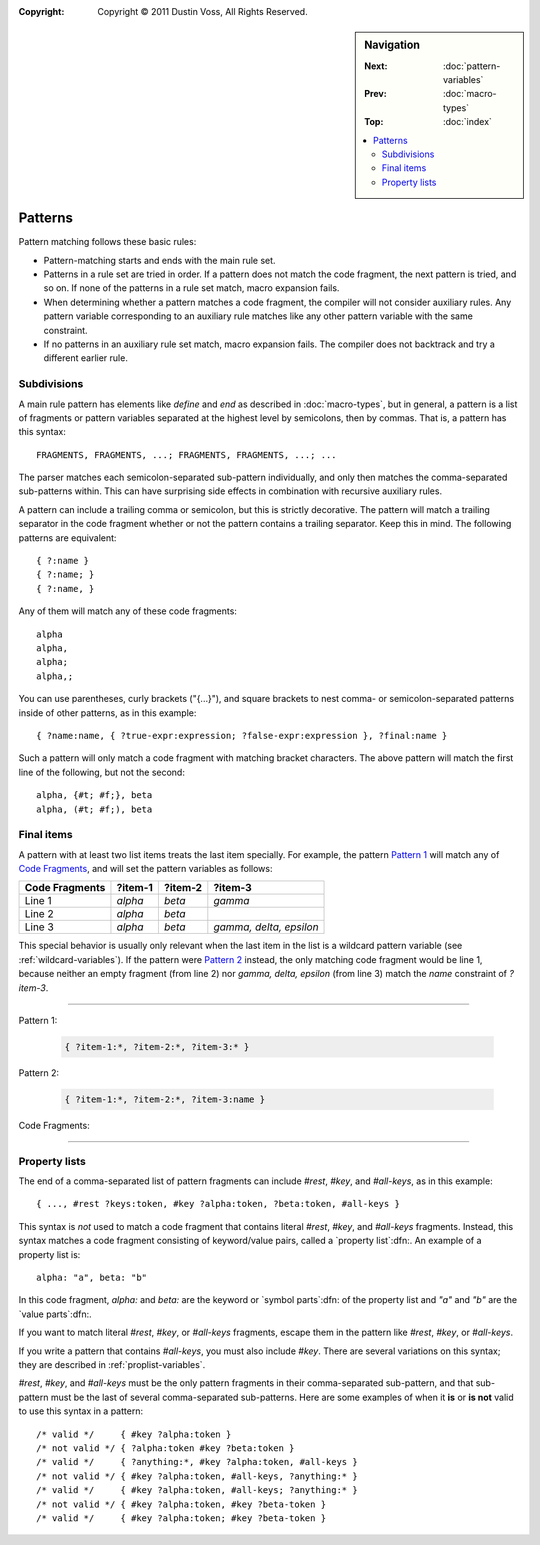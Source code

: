 :copyright: Copyright © 2011 Dustin Voss, All Rights Reserved.

.. default-role:: samp
.. highlight:: none
.. sidebar:: Navigation

   :Next:   :doc:`pattern-variables`
   :Prev:   :doc:`macro-types`
   :Top:    :doc:`index`

   .. contents::
      :local:


********
Patterns
********

Pattern matching follows these basic rules:

- Pattern-matching starts and ends with the main rule set.
- Patterns in a rule set are tried in order. If a pattern does not match the
  code fragment, the next pattern is tried, and so on. If none of the patterns
  in a rule set match, macro expansion fails.
- When determining whether a pattern matches a code fragment, the compiler will
  not consider auxiliary rules. Any pattern variable corresponding to an
  auxiliary rule matches like any other pattern variable with the same
  constraint.
- If no patterns in an auxiliary rule set match, macro expansion fails. The
  compiler does not backtrack and try a different earlier rule.


Subdivisions
============

A main rule pattern has elements like `define` and `end` as described in
:doc:`macro-types`, but in general, a pattern is a list of fragments or
pattern variables separated at the highest level by semicolons, then by commas.
That is, a pattern has this syntax::

        FRAGMENTS, FRAGMENTS, ...; FRAGMENTS, FRAGMENTS, ...; ...

The parser matches each semicolon-separated sub-pattern individually, and only
then matches the comma-separated sub-patterns within. This can have surprising
side effects in combination with recursive auxiliary rules.

A pattern can include a trailing comma or semicolon, but this is strictly
decorative. The pattern will match a trailing separator in the code fragment
whether or not the pattern contains a trailing separator. Keep this in mind. The
following patterns are equivalent::

        { ?:name }
        { ?:name; }
        { ?:name, }

Any of them will match any of these code fragments::

        alpha
        alpha,
        alpha;
        alpha,;

You can use parentheses, curly brackets ("{...}"), and square brackets to nest
comma- or semicolon-separated patterns inside of other patterns, as in this
example::

        { ?name:name, { ?true-expr:expression; ?false-expr:expression }, ?final:name }

Such a pattern will only match a code fragment with matching bracket characters.
The above pattern will match the first line of the following, but not the
second::

      alpha, {#t; #f;}, beta
      alpha, (#t; #f;), beta


.. _final-items:

Final items
===========

A pattern with at least two list items treats the last item specially. For
example, the pattern `Pattern 1`_ will match any of `Code Fragments`_, and will
set the pattern variables as follows:

==============  =======  =======  =======================
Code Fragments  ?item-1  ?item-2  ?item-3
==============  =======  =======  =======================
Line 1          `alpha`  `beta`   `gamma`
Line 2          `alpha`  `beta`
Line 3          `alpha`  `beta`   `gamma, delta, epsilon`
==============  =======  =======  =======================

This special behavior is usually only relevant when the last item in the list is
a wildcard pattern variable (see :ref:`wildcard-variables`). If the pattern were
`Pattern 2`_ instead, the only matching code fragment would be line 1, because
neither an empty fragment (from line 2) nor `gamma, delta, epsilon` (from line
3) match the `name` constraint of `?item-3`.

----------

_`Pattern 1`:

   .. code-block:: none

      { ?item-1:*, ?item-2:*, ?item-3:* }

_`Pattern 2`:

   .. code-block:: none

      { ?item-1:*, ?item-2:*, ?item-3:name }

_`Code Fragments`:

   .. code-block:: none
      :linenos:

      alpha, beta, gamma
      alpha, beta
      alpha, beta, gamma, delta, epsilon

----------


Property lists
==============

The end of a comma-separated list of pattern fragments can include `#rest`,
`#key`, and `#all-keys`, as in this example::

        { ..., #rest ?keys:token, #key ?alpha:token, ?beta:token, #all-keys }

This syntax is *not* used to match a code fragment that contains literal
`#rest`, `#key`, and `#all-keys` fragments. Instead, this syntax matches a code
fragment consisting of keyword/value pairs, called a `property list`:dfn:. An
example of a property list is::

        alpha: "a", beta: "b"

In this code fragment, `alpha:` and `beta:` are the keyword or `symbol
parts`:dfn: of the property list and `"a"` and `"b"` are the `value parts`:dfn:.

If you want to match literal `#rest`, `#key`, or `#all-keys` fragments, escape
them in the pattern like `\#rest`, `\#key`, or `\#all-keys`.

If you write a pattern that contains `#all-keys`, you must also include `#key`.
There are several variations on this syntax; they are described in
:ref:`proplist-variables`.

`#rest`, `#key`, and `#all-keys` must be the only pattern fragments in their
comma-separated sub-pattern, and that sub-pattern must be the last of several
comma-separated sub-patterns. Here are some examples of when it **is** or **is
not** valid to use this syntax in a pattern::

        /* valid */     { #key ?alpha:token }
        /* not valid */ { ?alpha:token #key ?beta:token }
        /* valid */     { ?anything:*, #key ?alpha:token, #all-keys }
        /* not valid */ { #key ?alpha:token, #all-keys, ?anything:* }
        /* valid */     { #key ?alpha:token, #all-keys; ?anything:* }
        /* not valid */ { #key ?alpha:token, #key ?beta-token }
        /* valid */     { #key ?alpha:token; #key ?beta-token }
